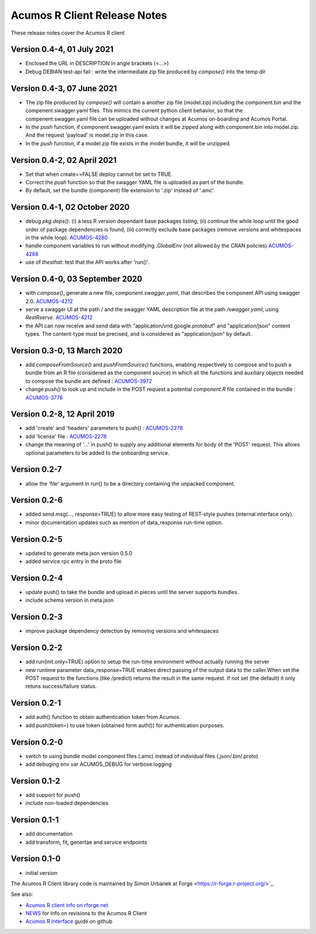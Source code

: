 .. ===============LICENSE_START=======================================================
.. Acumos CC-BY-4.0
.. ===================================================================================
.. Copyright (C) 2017-2018 AT&T Intellectual Property & Tech Mahindra. All rights reserved.
.. ===================================================================================
.. This Acumos documentation file is distributed by AT&T and Tech Mahindra
.. under the Creative Commons Attribution 4.0 International License (the "License");
.. you may not use this file except in compliance with the License.
.. You may obtain a copy of the License at
..
.. http://creativecommons.org/licenses/by/4.0
..
.. This file is distributed on an "AS IS" BASIS,
.. WITHOUT WARRANTIES OR CONDITIONS OF ANY KIND, either express or implied.
.. See the License for the specific language governing permissions and
.. limitations under the License.
.. ===============LICENSE_END=========================================================

=============================
Acumos R Client Release Notes
=============================

These release notes cover the Acumos R client

Version 0.4-4, 01 July 2021
------------------------------
* Enclosed the URL in DESCRIPTION in angle brackets (<...>)
* Debug DEBIAN test-api fail : write the intermediate zip file produced by `compose()` into the temp dir

Version 0.4-3, 07 June 2021
------------------------------
* The zip file produced by `compose()` will contain a another zip file (model.zip) including the component.bin and the compenent.swagger.yaml files. This mimics the current python client behavior, so that the compenent.swagger.yaml file can be uploaded without changes at Acumos on-boarding and Acumos Portal.
* In the `push` function, if component.swagger.yaml exists it will be zipped along with component.bin into model.zip. And the request 'payload' is model.zip in this case.
* In the `push` function, if a model.zip file exists in the model bundle, it will be unzipped.

Version 0.4-2, 02 April 2021
------------------------------
* Set that when create==FALSE deploy cannot be set to TRUE.
* Correct the `push` function so that the swagger YAML file is uploaded as part of the bundle.
* By default, set the bundle (component) file extension to '.zip' instead of '.amc'.

Version 0.4-1, 02 October 2020
------------------------------
* debug `pkg.deps()`: (i) a less R version dependant base packages listing, (ii) continue the while loop until the good order of package dependencies is found, (iii) correctly exclude base packages (remove versions and whitespaces in the while loop). `ACUMOS-4280 <https://jira.acumos.org/browse/ACUMOS-4280>`_
* handle component variables to run without modifying `.GlobalEnv` (not allowed by the CRAN policies) `ACUMOS-4268 <https://jira.acumos.org/browse/ACUMOS-4268>`_
* use of `thesthat`: test that the API works after 'run()'.

Version 0.4-0, 03 September 2020
--------------------------------
* with `compose()`, generate a new file, `component.swagger.yaml`, that describes the component API using swagger 2.0. `ACUMOS-4212 <https://jira.acumos.org/browse/ACUMOS-4212>`_
* serve a swagger UI at the path `/` and the swagger YAML description file at the path `/swagger.yaml`, using `RestRserve`. `ACUMOS-4212 <https://jira.acumos.org/browse/ACUMOS-4212>`_
* the API can now receive and send data with "application/vnd.google.protobuf" and "application/json" content types. The content-type must be precised, and is considered as "application/json" by default.

Version 0.3-0, 13 March 2020
----------------------------
* add `composeFromSource()` and `pushFromSource()` functions, enabling respectively to compose and to push a bundle from an R file (considered as the component source) in which all the functions and auxiliary objects needed to compose the bundle are defined : `ACUMOS-3972 <https://jira.acumos.org/browse/ACUMOS-3972>`_
* change `push()` to look up and include in the POST request a potential `component.R` file contained in the bundle :  `ACUMOS-3776 <https://jira.acumos.org/browse/ACUMOS-3776>`_

Version 0.2-8, 12 April 2019
----------------------------
* add 'create' and 'headers' parameters to push() : `ACUMOS-2278 <https://jira.acumos.org/browse/ACUMOS-2268/>`_
* add 'license' file : `ACUMOS-2278 <https://jira.acumos.org/browse/ACUMOS-2278/>`_
* change the meaning of '...' in push() to supply any additional elements for body of the 'POST' request. This allows optional  parameters to be added to the onboarding service.

Version 0.2-7
-------------
* allow the 'file' argument in run() to be a directory containing the unpacked component.

Version 0.2-6
-------------
* added send.msg(..., response=TRUE) to allow more easy testing of REST-style pushes (internal interface only).
* minor documentation updates such as mention of data_response run-time option.

Version 0.2-5
-------------
* updated to generate meta.json version 0.5.0
* added service rpc entry in the proto file

Version 0.2-4
-------------
* update push() to take the bundle and upload in pieces until the server supports bundles.
* include schema version in meta.json

Version 0.2-3
-------------
* improve package dependency detection by removing versions and whitespaces

Version 0.2-2
-------------
* add run(init.only=TRUE) option to setup the run-time environment without actually running the server
* new runtime parameter data_response=TRUE enables direct passing of the output data to the caller.When set the POST request to the functions (like /predict) returns the result in the same request. If not set (the default) it only retuns success/failure status.

Version 0.2-1
-------------
* add auth() function to obtain authentication token from Acumos.
* add push(token=) to use token (obtained form auth()) for authentication purposes.

Version 0.2-0
-------------
* switch to using bundle model component files (.amc) instead of individual files (.json/.bin/.proto)
* add debuging env var ACUMOS_DEBUG for verbose logging

Version 0.1-2
-------------
* add support for push()
* include non-loaded dependencies

Version 0.1-1
-------------
* add documentation
* add transform, fit, genertae and service endpoints

Version 0.1-0
-------------
* initial version


The Acumos R Client library code is maintained by Simon Urbanek at
Forge <https://r-forge.r-project.org/>`_.

See also:

* `Acumos R client info on rforge.net <http://rforge.net/acumos/>`_
* `NEWS <https://github.com/s-u/acumos/blob/master/NEWS>`_ for info on revisions
  to the Acumos R Client
* `Acumos R Interface <https://github.com/s-u/acumos>`_ guide on github
